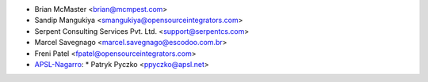* Brian McMaster <brian@mcmpest.com>
* Sandip Mangukiya <smangukiya@opensourceintegrators.com>
* Serpent Consulting Services Pvt. Ltd. <support@serpentcs.com>
* Marcel Savegnago <marcel.savegnago@escodoo.com.br>
* Freni Patel <fpatel@opensourceintegrators.com>
* `APSL-Nagarro <https://www.apsl.tech>`_:
  * Patryk Pyczko <ppyczko@apsl.net>

